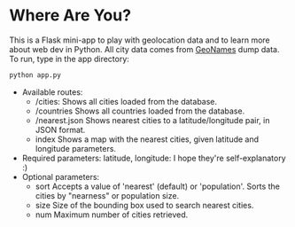 * Where Are You?
This is a Flask mini-app to play with geolocation data and to learn more about web dev in Python.
All city data comes from [[http://download.geonames.org/export/dump/][GeoNames]] dump data.
To run, type in the app directory:
 #+BEGIN_SRC bash
 python app.py
 #+END_SRC
- Available routes:
  - /cities:
    Shows all cities loaded from the database.
  - /countries
    Shows all countries loaded from the database.
  - /nearest.json
    Shows nearest cities to a latitude/longitude pair, in JSON format.
  - index
    Shows a map with the nearest cities, given latitude and longitude parameters.
- Required parameters:
  latitude, longitude: I hope they're self-explanatory :)
- Optional parameters:
  - sort
    Accepts a value of 'nearest' (default) or 'population'. Sorts the cities by "nearness" or population size.
  - size
    Size of the bounding box used to search nearest cities.
  - num
    Maximum number of cities retrieved.
